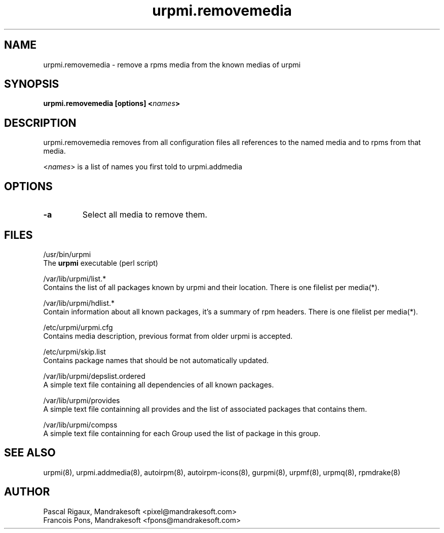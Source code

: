 .TH urpmi.removemedia 8 "05 Jul 2001" "MandrakeSoft" "Mandrake Linux"
.IX urpmi.removemedia
.SH NAME
urpmi.removemedia \- remove a rpms media from the known medias of urpmi
.SH SYNOPSIS
.B urpmi.removemedia [options] <\fInames\fP>
.SH DESCRIPTION
urpmi.removemedia removes from all configuration files all references to
the named media and to rpms from that media.
.PP
<\fInames\fP> is a list of names you first told to urpmi.addmedia

.SH OPTIONS
.IP "\fB\-a\fP"
Select all media to remove them.
.SH FILES
/usr/bin/urpmi
.br
The \fBurpmi\fP executable (perl script)
.PP
/var/lib/urpmi/list.*
.br
Contains the list of all packages known by urpmi and their location.
There is one filelist per media(*).
.PP
/var/lib/urpmi/hdlist.*
.br
Contain information about all known packages, it's a summary of rpm headers.
There is one filelist per media(*).
.PP
/etc/urpmi/urpmi.cfg
.br
Contains media description, previous format from older urpmi is accepted.
.PP
/etc/urpmi/skip.list
.br
Contains package names that should be not automatically updated.
.PP
/var/lib/urpmi/depslist.ordered
.br
A simple text file containing all dependencies of all known packages.
.PP
/var/lib/urpmi/provides
.br
A simple text file containning all provides and the list of associated
packages that contains them.
.PP
/var/lib/urpmi/compss
.br
A simple text file containning for each Group used the list of package in
this group.
.SH "SEE ALSO"
urpmi(8),
urpmi.addmedia(8),
autoirpm(8),
autoirpm-icons(8),
gurpmi(8),
urpmf(8),
urpmq(8),
rpmdrake(8)
.SH AUTHOR
Pascal Rigaux, Mandrakesoft <pixel@mandrakesoft.com>
.br
Francois Pons, Mandrakesoft <fpons@mandrakesoft.com>
